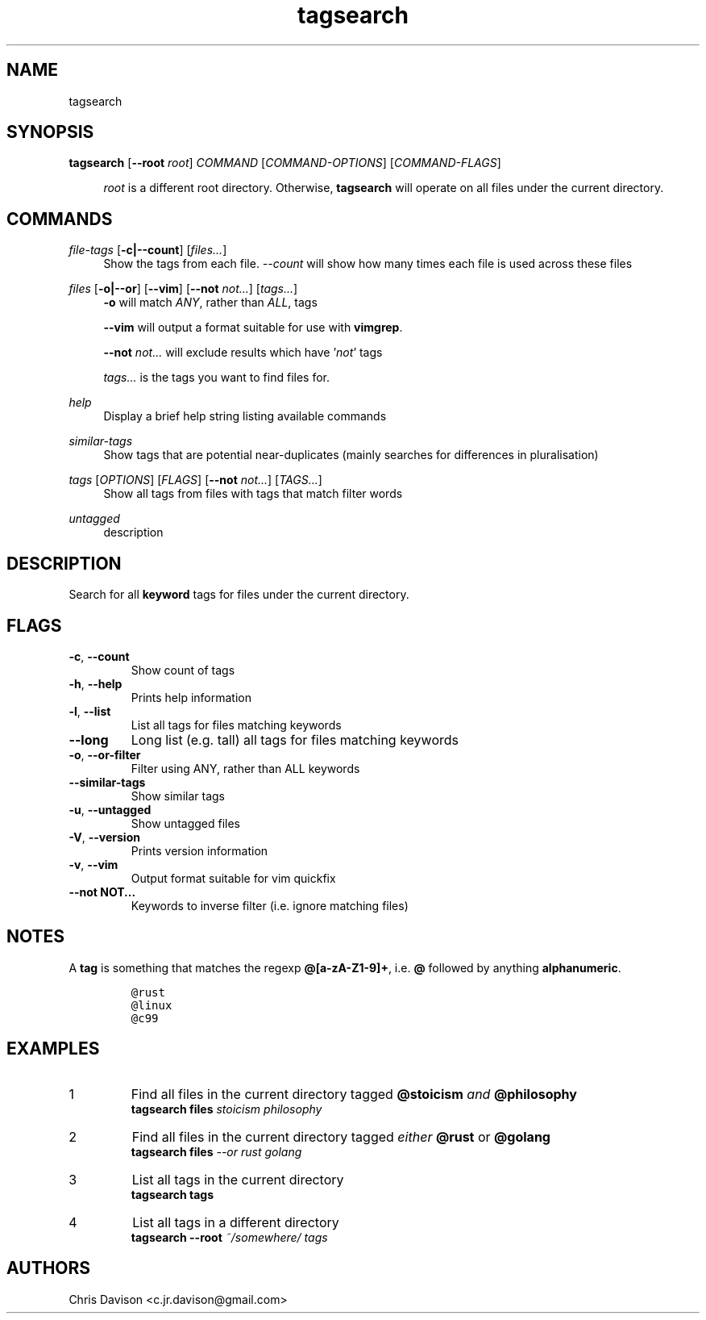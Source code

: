 .\" Automatically generated by Pandoc 2.11.3
.\"
.TH "tagsearch" "1" "2021-03-21" "Search and report on tags" ""
.hy
.SH NAME
.PP
tagsearch
.SH SYNOPSIS
\fBtagsearch\fR [\fB\--root\fR \fIroot\fR] \fICOMMAND\fR [\fICOMMAND-OPTIONS\fR] [\fICOMMAND-FLAGS\fR]
.PP
.RS 4
\fIroot\fR is a different root directory. Otherwise, \fBtagsearch\fR will 
operate on all files under the current directory.
.RE

.SH COMMANDS
\fIfile-tags\fR [\fB\-c|--count\fR] [\fIfiles...\fR]
.RS 4
Show the tags from each file. \fI\-\-count\fR will show how many times each file is used across these files
.RE
.PP
\fIfiles\fR [\fB\-o|\-\-or\fR] [\fB\-\-vim\fR] [\fB\-\-not\fR \fInot...\fR] [\fItags...\fR]
.RS 4
\fB\-o\fR will match \fIANY\fR, rather than \fIALL\fR, tags
.P
\fB\-\-vim\fR will output a format suitable for use with \fBvimgrep\fR.
.P
\fB\-\-not\fR \fInot...\fR will exclude results which have '\fInot\fR' tags
.P
\fItags...\fR is the tags you want to find files for.
.RE
.PP
\fIhelp\fR
.RS 4
Display a brief help string listing available commands
.RE

.PP
\fIsimilar-tags\fR
.RS 4
Show tags that are potential near-duplicates (mainly searches for differences in pluralisation)
.RE

.PP
\fItags\fR [\fIOPTIONS\fR] [\fIFLAGS\fR] [\fB\-\-not\fR \fInot...\fR] [\fITAGS...\fR]
.RS 4
Show all tags from files with tags that match filter words
.RE
.PP
\fIuntagged\fR
.RS 4
description
.RE

.SH DESCRIPTION
Search for all \f[B]keyword\f[R] tags for files under the current directory.

.SH FLAGS
.TP
\f[B]-c\f[R], \f[B]--count\f[R]
Show count of tags
.TP
\f[B]-h\f[R], \f[B]--help\f[R]
Prints help information
.TP
\f[B]-l\f[R], \f[B]--list\f[R]
List all tags for files matching keywords
.TP
\f[B]--long\f[R]
Long list (e.g.\ tall) all tags for files matching keywords
.TP
\f[B]-o\f[R], \f[B]--or-filter\f[R]
Filter using ANY, rather than ALL keywords
.TP
\f[B]--similar-tags\f[R]
Show similar tags
.TP
\f[B]-u\f[R], \f[B]--untagged\f[R]
Show untagged files
.TP
\f[B]-V\f[R], \f[B]--version\f[R]
Prints version information
.TP
\f[B]-v\f[R], \f[B]--vim\f[R]
Output format suitable for vim quickfix
.TP
\f[B]--not NOT\&...\f[R]
Keywords to inverse filter (i.e.\ ignore matching files)
.SH NOTES
.PP
A \f[B]tag\f[R] is something that matches the regexp
\f[B]\[at][a-zA-Z1-9]+\f[R], i.e.\ \f[B]\[at]\f[R] followed by anything
\f[B]alphanumeric\f[R].
.IP
.nf
\f[C]
\[at]rust
\[at]linux
\[at]c99
\f[R]
.fi

.SH EXAMPLES

.IP 1
Find all files in the current directory tagged \fB@stoicism\fR \fIand\fR \fB@philosophy\fR
.nf
\fBtagsearch files\fR \fIstoicism\fR \fIphilosophy\fR
.fi
.PP

.IP 2 
Find all files in the current directory tagged \fIeither\fR \fB@rust\fR or \fB@golang\fR
.nf
\fBtagsearch files\fR \fI\-\-or\fR \fIrust\fR \fIgolang\fR
.fi
.PP


.IP 3
List all tags in the current directory
.nf
\fBtagsearch tags\fR
.fi
.PP

.IP 4
List all tags in a different directory
.nf
\fBtagsearch --root\fR \fI~/somewhere/ tags\fR
.fi




.SH AUTHORS
.PP
Chris Davison <c.jr.davison@gmail.com>
